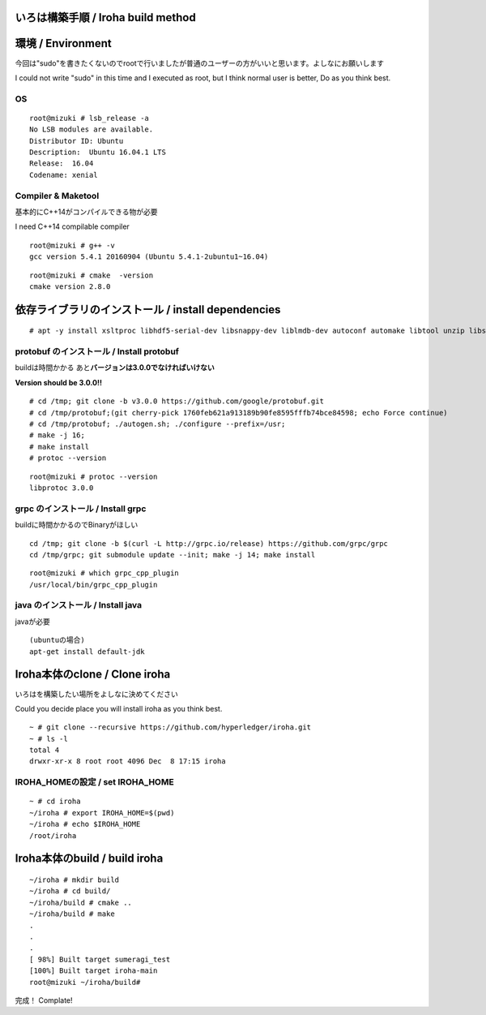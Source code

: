 いろは構築手順 / Iroha build method
===================================

環境 / Environment
==================

今回は"sudo"を書きたくないのでrootで行いましたが普通のユーザーの方がいいと思います。よしなにお願いします

I could not write "sudo" in this time and I executed as root, but I
think normal user is better, Do as you think best.

OS
--

::

    root@mizuki # lsb_release -a
    No LSB modules are available.
    Distributor ID: Ubuntu
    Description:  Ubuntu 16.04.1 LTS
    Release:  16.04
    Codename: xenial

Compiler & Maketool
-------------------

基本的にC++14がコンパイルできる物が必要

I need C++14 compilable compiler

::

    root@mizuki # g++ -v
    gcc version 5.4.1 20160904 (Ubuntu 5.4.1-2ubuntu1~16.04)

::

    root@mizuki # cmake  -version
    cmake version 2.8.0

依存ライブラリのインストール / install dependencies
========================================================

::

    # apt -y install xsltproc libhdf5-serial-dev libsnappy-dev liblmdb-dev autoconf automake libtool unzip libssl-dev


protobuf のインストール / Install protobuf
------------------------------------------

buildは時間かかる あと\ **バージョンは3.0.0でなければいけない**

**Version should be 3.0.0!!**

::

    # cd /tmp; git clone -b v3.0.0 https://github.com/google/protobuf.git
    # cd /tmp/protobuf;(git cherry-pick 1760feb621a913189b90fe8595fffb74bce84598; echo Force continue)
    # cd /tmp/protobuf; ./autogen.sh; ./configure --prefix=/usr;
    # make -j 16;
    # make install
    # protoc --version

::

    root@mizuki # protoc --version
    libprotoc 3.0.0

grpc のインストール / Install grpc
----------------------------------

buildに時間かかるのでBinaryがほしい

::

    cd /tmp; git clone -b $(curl -L http://grpc.io/release) https://github.com/grpc/grpc
    cd /tmp/grpc; git submodule update --init; make -j 14; make install

::

    root@mizuki # which grpc_cpp_plugin
    /usr/local/bin/grpc_cpp_plugin

java のインストール / Install java
----------------------------------
javaが必要
::

    (ubuntuの場合)
    apt-get install default-jdk

Iroha本体のclone / Clone iroha
==============================

いろはを構築したい場所をよしなに決めてください

Could you decide place you will install iroha as you think best.

::

    ~ # git clone --recursive https://github.com/hyperledger/iroha.git
    ~ # ls -l
    total 4
    drwxr-xr-x 8 root root 4096 Dec  8 17:15 iroha

IROHA\_HOMEの設定 / set IROHA\_HOME
-----------------------------------

::

    ~ # cd iroha
    ~/iroha # export IROHA_HOME=$(pwd)
    ~/iroha # echo $IROHA_HOME
    /root/iroha


Iroha本体のbuild / build iroha
==============================

::

    ~/iroha # mkdir build
    ~/iroha # cd build/
    ~/iroha/build # cmake ..
    ~/iroha/build # make
    .
    .
    .
    [ 98%] Built target sumeragi_test
    [100%] Built target iroha-main
    root@mizuki ~/iroha/build#

完成！ Complate!
